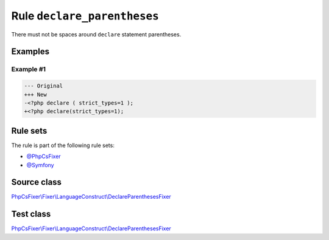 ============================
Rule ``declare_parentheses``
============================

There must not be spaces around ``declare`` statement parentheses.

Examples
--------

Example #1
~~~~~~~~~~

.. code-block:: diff

   --- Original
   +++ New
   -<?php declare ( strict_types=1 );
   +<?php declare(strict_types=1);

Rule sets
---------

The rule is part of the following rule sets:

- `@PhpCsFixer <./../../ruleSets/PhpCsFixer.rst>`_
- `@Symfony <./../../ruleSets/Symfony.rst>`_

Source class
------------

`PhpCsFixer\\Fixer\\LanguageConstruct\\DeclareParenthesesFixer <./../../../src/Fixer/LanguageConstruct/DeclareParenthesesFixer.php>`_

Test class
------------

`PhpCsFixer\\Fixer\\LanguageConstruct\\DeclareParenthesesFixer <./../../../tests/Fixer/LanguageConstruct/DeclareParenthesesFixerTest.php>`_
